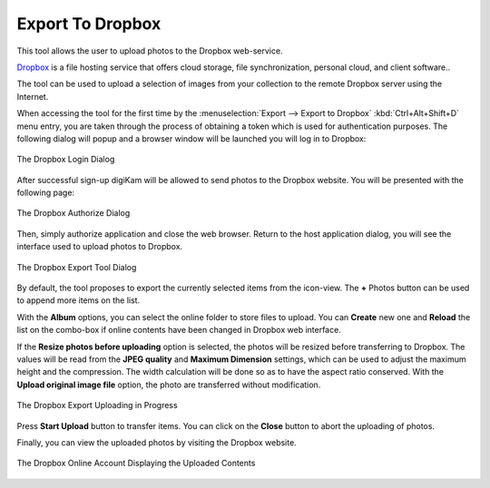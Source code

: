 .. meta::
   :description: digiKam Export to Pinterest Web-Service
   :keywords: digiKam, documentation, user manual, photo management, open source, free, learn, easy, dropbox, export

.. metadata-placeholder

   :authors: - digiKam Team

   :license: see Credits and License page for details (https://docs.digikam.org/en/credits_license.html)

.. _dropbox_export:

Export To Dropbox
=================

.. contents::

This tool allows the user to upload photos to the Dropbox web-service.

`Dropbox <https://en.wikipedia.org/wiki/Pinterest>`_ is a file hosting service that offers cloud storage, file synchronization, personal cloud, and client software..

The tool can be used to upload a selection of images from your collection to the remote Dropbox server using the Internet.

When accessing the tool for the first time by the :menuselection:`Export --> Export to Dropbox` :kbd:`Ctrl+Alt+Shift+D` menu entry, you are taken through the process of obtaining a token which is used for authentication purposes. The following dialog will popup and a browser window will be launched you will log in to Dropbox:

.. figure:: images/export_dropbox_login.webp
    :alt:
    :align: center

    The Dropbox Login Dialog

After successful sign-up digiKam will be allowed to send photos to the Dropbox website. You will be presented with the following page:


.. figure:: images/export_dropbox_authorize.webp
    :alt:
    :align: center

    The Dropbox Authorize Dialog

Then, simply authorize application and close the web browser. Return to the host application dialog, you will see the interface used to upload photos to Dropbox.

.. figure:: images/export_dropbox_dialog.webp
    :alt:
    :align: center

    The Dropbox Export Tool Dialog

By default, the tool proposes to export the currently selected items from the icon-view. The **+** Photos button can be used to append more items on the list.

With the **Album** options, you can select the online folder to store files to upload. You can **Create** new one and **Reload** the list on the combo-box if online contents have been changed in Dropbox web interface.

If the **Resize photos before uploading** option is selected, the photos will be resized before transferring to Dropbox. The values will be read from the **JPEG quality** and **Maximum Dimension** settings, which can be used to adjust the maximum height and the compression. The width calculation will be done so as to have the aspect ratio conserved. With the **Upload original image file** option, the photo are transferred without modification.

.. figure:: images/export_dropbox_progress.webp
    :alt:
    :align: center

    The Dropbox Export Uploading in Progress

Press **Start Upload** button to transfer items. You can click on the **Close** button to abort the uploading of photos.

Finally, you can view the uploaded photos by visiting the Dropbox website.

.. figure:: images/export_dropbox_stream.webp
    :alt:
    :align: center

    The Dropbox Online Account Displaying the Uploaded Contents
